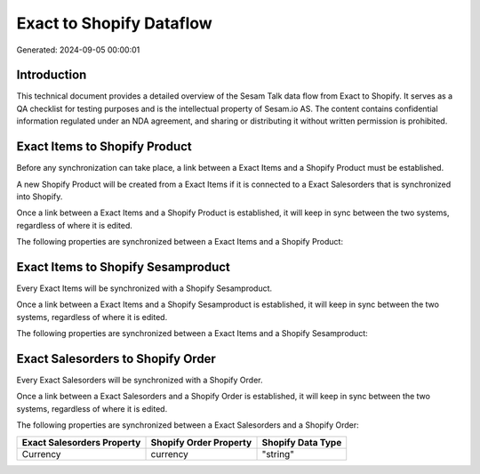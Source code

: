 =========================
Exact to Shopify Dataflow
=========================

Generated: 2024-09-05 00:00:01

Introduction
------------

This technical document provides a detailed overview of the Sesam Talk data flow from Exact to Shopify. It serves as a QA checklist for testing purposes and is the intellectual property of Sesam.io AS. The content contains confidential information regulated under an NDA agreement, and sharing or distributing it without written permission is prohibited.

Exact Items to Shopify Product
------------------------------
Before any synchronization can take place, a link between a Exact Items and a Shopify Product must be established.

A new Shopify Product will be created from a Exact Items if it is connected to a Exact Salesorders that is synchronized into Shopify.

Once a link between a Exact Items and a Shopify Product is established, it will keep in sync between the two systems, regardless of where it is edited.

The following properties are synchronized between a Exact Items and a Shopify Product:

.. list-table::
   :header-rows: 1

   * - Exact Items Property
     - Shopify Product Property
     - Shopify Data Type


Exact Items to Shopify Sesamproduct
-----------------------------------
Every Exact Items will be synchronized with a Shopify Sesamproduct.

Once a link between a Exact Items and a Shopify Sesamproduct is established, it will keep in sync between the two systems, regardless of where it is edited.

The following properties are synchronized between a Exact Items and a Shopify Sesamproduct:

.. list-table::
   :header-rows: 1

   * - Exact Items Property
     - Shopify Sesamproduct Property
     - Shopify Data Type


Exact Salesorders to Shopify Order
----------------------------------
Every Exact Salesorders will be synchronized with a Shopify Order.

Once a link between a Exact Salesorders and a Shopify Order is established, it will keep in sync between the two systems, regardless of where it is edited.

The following properties are synchronized between a Exact Salesorders and a Shopify Order:

.. list-table::
   :header-rows: 1

   * - Exact Salesorders Property
     - Shopify Order Property
     - Shopify Data Type
   * - Currency
     - currency
     - "string"

